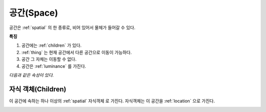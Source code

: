 .. _space:

공간(Space)
============

공간은 :ref:`spatial` 의 한 종류로, 비어 있어서 물체가 들어갈 수 있다.

**특징**

#. 공간에는 :ref:`children` 가 있다.
#. :ref:`thing` 는 현재 공간에서 다른 공간으로 이동이 가능하다.
#. 공간 그 자체는 이동할 수 없다.
#. 공간은 :ref:`luminance` 를 가진다.

*다음과 같은 속성이 있다.*

.. _children:

자식 객체(Children)
-------------------
이 공간에 속하는 하나 이상의 :ref:`spatial` 자식객체 로 가진다. 자식객체는 이 공간을 :ref:`location` 으로 가진다.

.. _cover:

